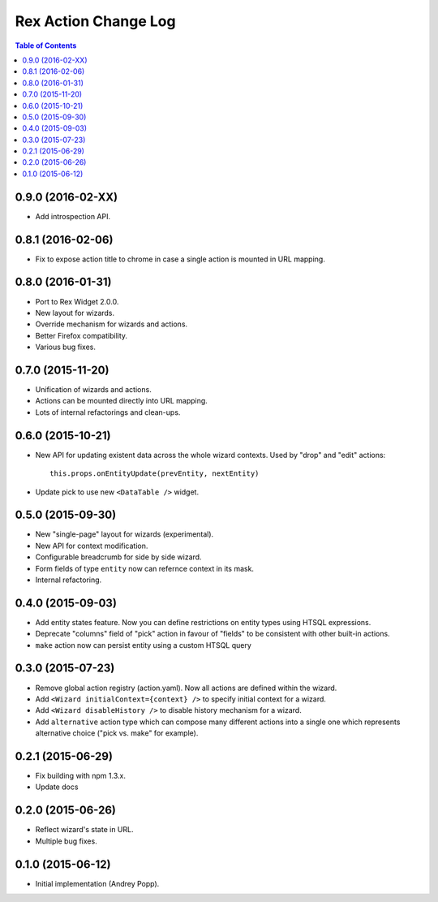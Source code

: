 *************************
  Rex Action Change Log
*************************

.. contents:: Table of Contents

0.9.0 (2016-02-XX)
==================

* Add introspection API.

0.8.1 (2016-02-06)
==================

* Fix to expose action title to chrome in case a single action is mounted in URL
  mapping.

0.8.0 (2016-01-31)
==================

* Port to Rex Widget 2.0.0.

* New layout for wizards.

* Override mechanism for wizards and actions.

* Better Firefox compatibility.

* Various bug fixes.

0.7.0 (2015-11-20)
==================

* Unification of wizards and actions.

* Actions can be mounted directly into URL mapping.

* Lots of internal refactorings and clean-ups.

0.6.0 (2015-10-21)
==================

* New API for updating existent data across the whole wizard contexts. Used by
  "drop" and "edit" actions::

    this.props.onEntityUpdate(prevEntity, nextEntity)

* Update pick to use new ``<DataTable />`` widget.

0.5.0 (2015-09-30)
==================

* New "single-page" layout for wizards (experimental).

* New API for context modification.

* Configurable breadcrumb for side by side wizard.

* Form fields of type ``entity`` now can refernce context in its mask.

* Internal refactoring.

0.4.0 (2015-09-03)
==================

* Add entity states feature. Now you can define restrictions on entity types
  using HTSQL expressions.

* Deprecate "columns" field of "pick" action in favour of "fields" to be
  consistent with other built-in actions.

* ``make`` action now can persist entity using a custom HTSQL query

0.3.0 (2015-07-23)
==================

* Remove global action registry (action.yaml). Now all actions are defined
  within the wizard.

* Add ``<Wizard initialContext={context} />`` to specify initial context for a
  wizard.

* Add ``<Wizard disableHistory />`` to disable history mechanism for a wizard.

* Add ``alternative`` action type which can compose many different actions into
  a single one which represents alternative choice ("pick vs. make" for
  example).

0.2.1 (2015-06-29)
==================

* Fix building with npm 1.3.x.

* Update docs

0.2.0 (2015-06-26)
==================

* Reflect wizard's state in URL.

* Multiple bug fixes.

0.1.0 (2015-06-12)
==================

* Initial implementation (Andrey Popp).
